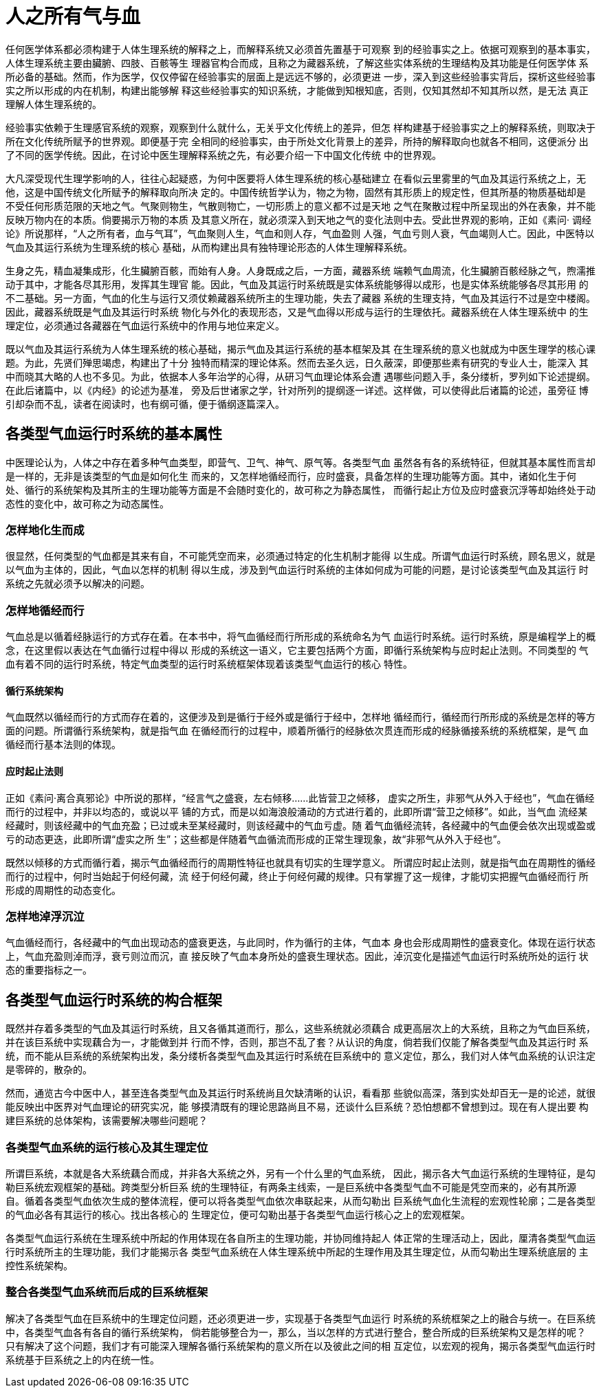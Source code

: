 = 人之所有气与血

任何医学体系都必须构建于人体生理系统的解释之上，而解释系统又必须首先置基于可观察
到的经验事实之上。依据可观察到的基本事实，人体生理系统主要由臟腑、四肢、百骸等生
理器官构合而成，且称之为藏器系统，了解这些实体系统的生理结构及其功能是任何医学体
系所必备的基础。然而，作为医学，仅仅停留在经验事实的层面上是远远不够的，必须更进
一步，深入到这些经验事实背后，探析这些经验事实之所以形成的内在机制，构建出能够解
释这些经验事实的知识系统，才能做到知根知底，否则，仅知其然却不知其所以然，是无法
真正理解人体生理系统的。

经验事实依赖于生理感官系统的观察，观察到什么就什么，无关乎文化传统上的差异，但怎
样构建基于经验事实之上的解释系统，则取决于所在文化传统所赋予的世界观。即便基于完
全相同的经验事实，由于所处文化背景上的差异，所持的解释取向也就各不相同，这便派分
出了不同的医学传统。因此，在讨论中医生理解释系统之先，有必要介绍一下中国文化传统
中的世界观。

大凡深受现代生理学影响的人，往往心起疑惑，为何中医要将人体生理系统的核心基础建立
在看似云里雾里的气血及其运行系统之上，无他，这是中国传统文化所赋予的解释取向所决
定的。中国传统哲学认为，物之为物，固然有其形质上的规定性，但其所基的物质基础却是
不受任何形质范限的天地之气。气聚则物生，气散则物亡，一切形质上的意义都不过是天地
之气在聚散过程中所呈现出的外在表象，并不能反映万物内在的本质。倘要揭示万物的本质
及其意义所在，就必须深入到天地之气的变化法则中去。受此世界观的影响，正如《素问·
调经论》所说那样，“人之所有者，血与气耳”，气血聚则人生，气血和则人存，气血盈则
人强，气血亏则人衰，气血竭则人亡。因此，中医特以气血及其运行系统为生理系统的核心
基础，从而构建出具有独特理论形态的人体生理解释系统。

生身之先，精血凝集成形，化生臟腑百骸，而始有人身。人身既成之后，一方面，藏器系统
端赖气血周流，化生臟腑百骸经脉之气，煦濡推动于其中，才能各尽其形用，发挥其生理官
能。因此，气血及其运行时系统既是实体系统能够得以成形，也是实体系统能够各尽其形用
的不二基础。另一方面，气血的化生与运行又须仗赖藏器系统所主的生理功能，失去了藏器
系统的生理支持，气血及其运行不过是空中楼阁。因此，藏器系统既是气血及其运行时系统
物化与外化的表现形态，又是气血得以形成与运行的生理依托。藏器系统在人体生理系统中
的生理定位，必须通过各藏器在气血运行系统中的作用与地位来定义。

既以气血及其运行系统为人体生理系统的核心基础，揭示气血及其运行系统的基本框架及其
在生理系统的意义也就成为中医生理学的核心课题。为此，先贤们殚思竭虑，构建出了十分
独特而精深的理论体系。然而去圣久远，日久蔽深，即便那些素有研究的专业人士，能深入
其中而晓其大略的人也不多见。为此，依据本人多年治学的心得，从研习气血理论体系会遭
遇哪些问题入手，条分缕析，罗列如下论述提纲。在此后诸篇中，以《内经》的论述为基准，
旁及后世诸家之学，针对所列的提纲逐一详述。这样做，可以使得此后诸篇的论述，虽旁征
博引却杂而不乱，读者在阅读时，也有纲可循，便于循纲逐篇深入。

== 各类型气血运行时系统的基本属性

中医理论认为，人体之中存在着多种气血类型，即营气、卫气、神气、原气等。各类型气血
虽然各有各的系统特征，但就其基本属性而言却是一样的，无非是该类型的气血是如何化生
而来的，又怎样地循经而行，应时盛衰，具备怎样的生理功能等方面。其中，诸如化生于何
处、循行的系统架构及其所主的生理功能等方面是不会随时变化的，故可称之为静态属性，
而循行起止方位及应时盛衰沉浮等却始终处于动态性的变化中，故可称之为动态属性。

=== 怎样地化生而成

很显然，任何类型的气血都是其来有自，不可能凭空而来，必须通过特定的化生机制才能得
以生成。所谓气血运行时系统，顾名思义，就是以气血为主体的，因此，气血以怎样的机制
得以生成，涉及到气血运行时系统的主体如何成为可能的问题，是讨论该类型气血及其运行
时系统之先就必须予以解决的问题。

=== 怎样地循经而行

气血总是以循着经脉运行的方式存在着。在本书中，将气血循经而行所形成的系统命名为气
血运行时系统。运行时系统，原是编程学上的概念，在这里假以表达在气血循行过程中得以
形成的系统这一语义，它主要包括两个方面，即循行系统架构与应时起止法则。不同类型的
气血有着不同的运行时系统，特定气血类型的运行时系统框架体现着该类型气血运行的核心
特性。

==== 循行系统架构

气血既然以循经而行的方式而存在着的，这便涉及到是循行于经外或是循行于经中，怎样地
循经而行，循经而行所形成的系统是怎样的等方面的问题。所谓循行系统架构，就是指气血
在循经而行的过程中，顺着所循行的经脉依次贯连而形成的经脉循接系统的系统框架，是气
血循经而行基本法则的体现。

==== 应时起止法则

正如《素问·离合真邪论》中所说的那样，“经言气之盛衰，左右倾移……此皆营卫之倾移，
虚实之所生，非邪气从外入于经也”，气血在循经而行的过程中，并非以均态的，或说以平
铺的方式，而是以如海浪般涌动的方式进行着的，此即所谓“营卫之倾移”。如此，当气血
流经某经藏时，则该经藏中的气血充盈；已过或未至某经藏时，则该经藏中的气血亏虚。随
着气血循经流转，各经藏中的气血便会依次出现或盈或亏的动态更迭，此即所谓“虚实之所
生”；这些都是伴随着气血循流而形成的正常生理现象，故“非邪气从外入于经也”。

既然以倾移的方式而循行着，揭示气血循经而行的周期性特征也就具有切实的生理学意义。
所谓应时起止法则，就是指气血在周期性的循经而行的过程中，何时当始起于何经何藏，流
经于何经何藏，终止于何经何藏的规律。只有掌握了这一规律，才能切实把握气血循经而行
所形成的周期性的动态变化。

=== 怎样地淖浮沉泣

气血循经而行，各经藏中的气血出现动态的盛衰更迭，与此同时，作为循行的主体，气血本
身也会形成周期性的盛衰变化。体现在运行状态上，气血充盈则淖而浮，衰亏则泣而沉，直
接反映了气血本身所处的盛衰生理状态。因此，淖沉变化是描述气血运行时系统所处的运行
状态的重要指标之一。

== 各类型气血运行时系统的构合框架

既然并存着多类型的气血及其运行时系统，且又各循其道而行，那么，这些系统就必须藕合
成更高层次上的大系统，且称之为气血巨系统，并在该巨系统中实现藕合为一，才能做到并
行而不悖，否则，那岂不乱了套？从认识的角度，倘若我们仅能了解各类型气血及其运行时
系统，而不能从巨系统的系统架构出发，条分缕析各类型气血及其运行时系统在巨系统中的
意义定位，那么，我们对人体气血系统的认识注定是零碎的，散杂的。

然而，通览古今中医中人，甚至连各类型气血及其运行时系统尚且欠缺清晰的认识，看看那
些貌似高深，落到实处却百无一是的论述，就很能反映出中医界对气血理论的研究实况，能
够摸清既有的理论思路尚且不易，还谈什么巨系统？恐怕想都不曾想到过。现在有人提出要
构建巨系统的总体架构，该需要解决哪些问题呢？

=== 各类型气血系统的运行核心及其生理定位

所谓巨系统，本就是各大系统藕合而成，并非各大系统之外，另有一个什么里的气血系统，
因此，揭示各大气血运行系统的生理特征，是勾勒巨系统宏观框架的基础。跨类型分析巨系
统的生理特征，有两条主线索，一是巨系统中各类型气血不可能是凭空而来的，必有其所源
自。循着各类型气血依次生成的整体流程，便可以将各类型气血依次串联起来，从而勾勒出
巨系统气血化生流程的宏观性轮廓；二是各类型的气血必各有其运行的核心。找出各核心的
生理定位，便可勾勒出基于各类型气血运行核心之上的宏观框架。

各类型气血运行系统在生理系统中所起的作用体现在各自所主的生理功能，并协同维持起人
体正常的生理活动上，因此，厘清各类型气血运行时系统所主的生理功能，我们才能揭示各
类型气血系统在人体生理系统中所起的生理作用及其生理定位，从而勾勒出生理系统底层的
主控性系统架构。

=== 整合各类型气血系统而后成的巨系统框架

解决了各类型气血在巨系统中的生理定位问题，还必须更进一步，实现基于各类型气血运行
时系统的系统框架之上的融合与统一。在巨系统中，各类型气血各有各自的循行系统架构，
倘若能够整合为一，那么，当以怎样的方式进行整合，整合所成的巨系统架构又是怎样的呢？
只有解决了这个问题，我们才有可能深入理解各循行系统架构的意义所在以及彼此之间的相
互定位，以宏观的视角，揭示各类型气血运行时系统基于巨系统之上的内在统一性。
